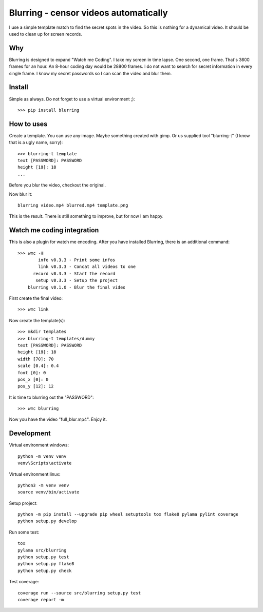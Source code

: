 ======================================
Blurring - censor videos automatically
======================================
I use a simple template match to find the secret spots in the video. So this is
nothing for a dynamical video. It should be used to clean up for screen records.

Why
---
Blurring is designed to expand "Watch me Coding". I take my screen in time
lapse. One second, one frame. That's 3600 frames for an hour. An 8-hour coding
day would be 28800 frames. I do not want to search for secret information in
every single frame. I know my secret passwords so I can scan the video and blur
them.

Install
-------
Simple as always. Do not forget to use a virtual environment ;)::

  >>> pip install blurring

How to uses
-----------
Create a template. You can use any image. Maybe something created with gimp. Or
us supplied tool "blurring-t" (I know that is a ugly name, sorry)::

  >>> blurring-t template
  text [PASSWORD]: PASSWORD
  height [18]: 18
  ...

Before you blur the video, checkout the original.

Now blur it::

  blurring video.mp4 blurred.mp4 template.png

This is the result. There is still something to improve, but for now I am happy.


Watch me coding integration
---------------------------
This is also a plugin for watch me encoding. After you have installed Blurring,
there is an additional command::

  >>> wmc -H
          info v0.3.3 - Print some infos
          link v0.3.3 - Concat all videos to one
        record v0.3.3 - Start the record
         setup v0.3.3 - Setup the project
      blurring v0.1.0 - Blur the final video

First create the final video::

  >>> wmc link

Now create the template(s)::

  >>> mkdir templates
  >>> blurring-t templates/dummy
  text [PASSWORD]: PASSWORD
  height [18]: 18
  width [70]: 70
  scale [0.4]: 0.4
  font [0]: 0
  pos_x [0]: 0
  pos_y [12]: 12

It is time to blurring out the "PASSWORD"::

  >>> wmc blurring

Now you have the video "full_blur.mp4". Enjoy it.


Development
-----------
Virtual environment windows::

  python -m venv venv
  venv\Scripts\activate

Virtual environment linux::

  python3 -m venv venv
  source venv/bin/activate

Setup project::

  python -m pip install --upgrade pip wheel setuptools tox flake8 pylama pylint coverage
  python setup.py develop

Run some test::

  tox
  pylama src/blurring
  python setup.py test
  python setup.py flake8
  python setup.py check

Test coverage::

  coverage run --source src/blurring setup.py test
  coverage report -m
